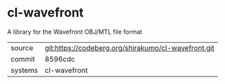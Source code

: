 * cl-wavefront

A library for the Wavefront OBJ/MTL file format

|---------+-----------------------------------------------------|
| source  | git:https://codeberg.org/shirakumo/cl-wavefront.git |
| commit  | 8596cdc                                             |
| systems | cl-wavefront                                        |
|---------+-----------------------------------------------------|
